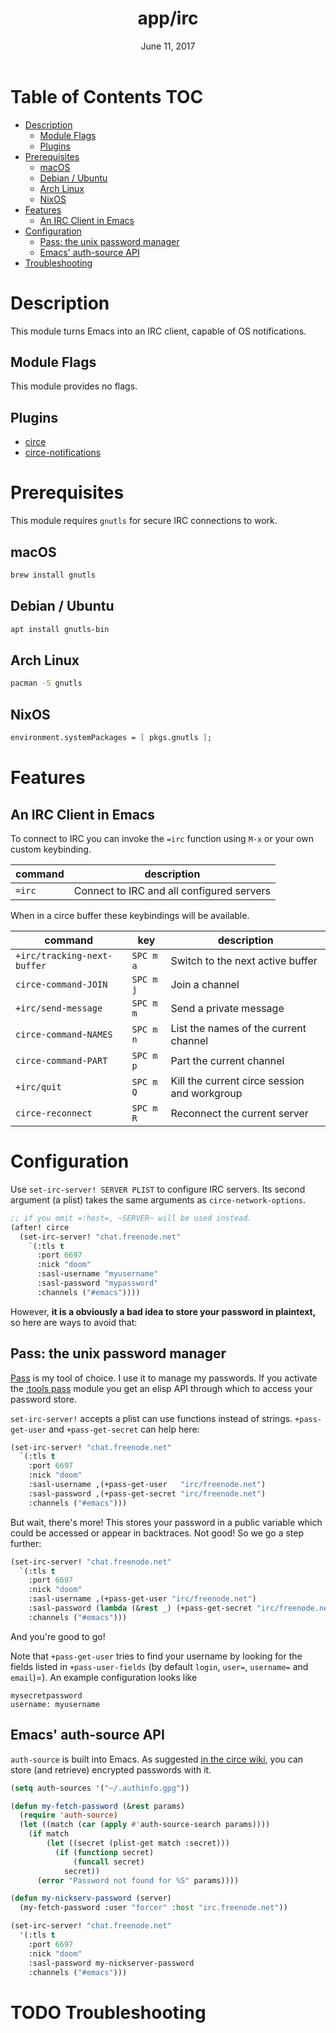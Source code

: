 #+TITLE:   app/irc
#+DATE:    June 11, 2017
#+SINCE:   v2.0.3
#+STARTUP: inlineimages

* Table of Contents :TOC:
- [[#description][Description]]
  - [[#module-flags][Module Flags]]
  - [[#plugins][Plugins]]
- [[#prerequisites][Prerequisites]]
  - [[#macos][macOS]]
  - [[#debian--ubuntu][Debian / Ubuntu]]
  - [[#arch-linux][Arch Linux]]
  - [[#nixos][NixOS]]
- [[#features][Features]]
  - [[#an-irc-client-in-emacs][An IRC Client in Emacs]]
- [[#configuration][Configuration]]
  - [[#pass-the-unix-password-manager][Pass: the unix password manager]]
  - [[#emacs-auth-source-api][Emacs' auth-source API]]
- [[#troubleshooting][Troubleshooting]]

* Description
This module turns Emacs into an IRC client, capable of OS notifications.

** Module Flags
This module provides no flags.

** Plugins
+ [[https://github.com/jorgenschaefer/circe][circe]]
+ [[https://github.com/eqyiel/circe-notifications][circe-notifications]]

* Prerequisites
This module requires =gnutls= for secure IRC connections to work.

** macOS
#+BEGIN_SRC sh
brew install gnutls
#+END_SRC

** Debian / Ubuntu
#+BEGIN_SRC sh
apt install gnutls-bin
#+END_SRC

** Arch Linux
#+BEGIN_SRC sh
pacman -S gnutls
#+END_SRC
** NixOS
#+BEGIN_SRC nix
environment.systemPackages = [ pkgs.gnutls ];
#+END_SRC

* Features
** An IRC Client in Emacs
To connect to IRC you can invoke the ~=irc~ function using =M-x= or your own
custom keybinding.

| command | description                               |
|---------+-------------------------------------------|
| ~=irc~  | Connect to IRC and all configured servers |

When in a circe buffer these keybindings will be available.

| command                     | key       | description                                  |
|-----------------------------+-----------+----------------------------------------------|
| ~+irc/tracking-next-buffer~ | =SPC m a= | Switch to the next active buffer             |
| ~circe-command-JOIN~        | =SPC m j= | Join a channel                               |
| ~+irc/send-message~         | =SPC m m= | Send a private message                       |
| ~circe-command-NAMES~       | =SPC m n= | List the names of the current channel        |
| ~circe-command-PART~        | =SPC m p= | Part the current channel                     |
| ~+irc/quit~                 | =SPC m Q= | Kill the current circe session and workgroup |
| ~circe-reconnect~           | =SPC m R= | Reconnect the current server                 |

* Configuration
Use ~set-irc-server! SERVER PLIST~ to configure IRC servers. Its second argument (a plist)
takes the same arguments as ~circe-network-options~.

#+BEGIN_SRC emacs-lisp :tangle no
;; if you omit =:host=, ~SERVER~ will be used instead.
(after! circe
  (set-irc-server! "chat.freenode.net"
    `(:tls t
      :port 6697
      :nick "doom"
      :sasl-username "myusername"
      :sasl-password "mypassword"
      :channels ("#emacs"))))
#+END_SRC

However, *it is a obviously a bad idea to store your password in plaintext,* so
here are ways to avoid that:

** Pass: the unix password manager
[[https://www.passwordstore.org/][Pass]] is my tool of choice. I use it to manage my passwords. If you activate the
[[../../../modules/tools/pass/README.org][:tools pass]] module you get an elisp API through which to access your
password store.

~set-irc-server!~ accepts a plist can use functions instead of strings.
~+pass-get-user~ and ~+pass-get-secret~ can help here:

#+BEGIN_SRC emacs-lisp :tangle no
(set-irc-server! "chat.freenode.net"
  `(:tls t
    :port 6697
    :nick "doom"
    :sasl-username ,(+pass-get-user   "irc/freenode.net")
    :sasl-password ,(+pass-get-secret "irc/freenode.net")
    :channels ("#emacs")))
#+END_SRC

But wait, there's more! This stores your password in a public variable which
could be accessed or appear in backtraces. Not good! So we go a step further:

#+BEGIN_SRC emacs-lisp :tangle no
(set-irc-server! "chat.freenode.net"
  `(:tls t
    :port 6697
    :nick "doom"
    :sasl-username ,(+pass-get-user "irc/freenode.net")
    :sasl-password (lambda (&rest _) (+pass-get-secret "irc/freenode.net"))
    :channels ("#emacs")))
#+END_SRC

And you're good to go!

Note that =+pass-get-user= tries to find your username by looking for the fields
listed in =+pass-user-fields= (by default =login=, =user==, =username== and
=email=)=). An example configuration looks like

#+begin_example
mysecretpassword
username: myusername
#+end_example

** Emacs' auth-source API
~auth-source~ is built into Emacs. As suggested [[https://github.com/jorgenschaefer/circe/wiki/Configuration#safer-password-management][in the circe wiki]], you can store
(and retrieve) encrypted passwords with it.

#+BEGIN_SRC emacs-lisp :tangle no
(setq auth-sources '("~/.authinfo.gpg"))

(defun my-fetch-password (&rest params)
  (require 'auth-source)
  (let ((match (car (apply #'auth-source-search params))))
    (if match
        (let ((secret (plist-get match :secret)))
          (if (functionp secret)
              (funcall secret)
            secret))
      (error "Password not found for %S" params))))

(defun my-nickserv-password (server)
  (my-fetch-password :user "forcer" :host "irc.freenode.net"))

(set-irc-server! "chat.freenode.net"
  '(:tls t
    :port 6697
    :nick "doom"
    :sasl-password my-nickserver-password
    :channels ("#emacs")))
#+END_SRC

* TODO Troubleshooting
